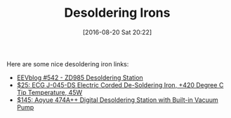 #+BLOG: wisdomandwonder
#+POSTID: 10360
#+DATE: [2016-08-20 Sat 20:22]
#+OPTIONS: toc:nil num:nil todo:nil pri:nil tags:nil ^:nil
#+CATEGORY: Article
#+TAGS: Electronics
#+TITLE: Desoldering Irons

Here are some nice desoldering iron links:

- [[https://www.youtube.com/watch?v=Ft50m8UU5WQ&feature=youtu.be&t=26m59s][EEVblog #542 - ZD985 Desoldering Station]]
- [[http://amzn.to/2b8VPyM][$25: ECG J-045-DS Electric Corded De-Soldering Iron, +420 Degree C Tip Temperature, 45W]]
- [[http://amzn.to/2b6PaYC][$145: Aoyue 474A++ Digital Desoldering Station with Built-in Vacuum Pump]]
